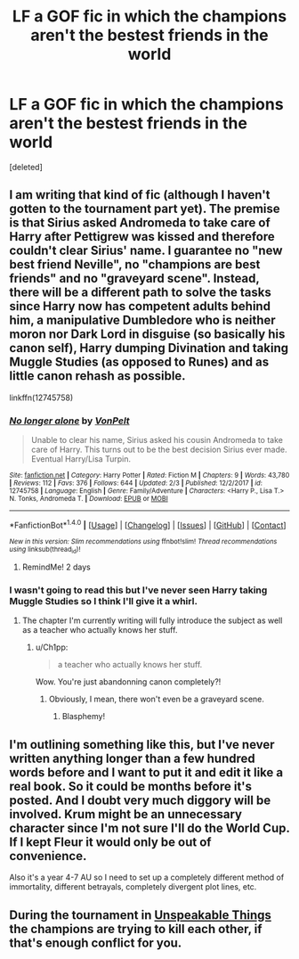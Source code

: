 #+TITLE: LF a GOF fic in which the champions aren't the bestest friends in the world

* LF a GOF fic in which the champions aren't the bestest friends in the world
:PROPERTIES:
:Score: 14
:DateUnix: 1519584107.0
:DateShort: 2018-Feb-25
:FlairText: Request
:END:
[deleted]


** I am writing that kind of fic (although I haven't gotten to the tournament part yet). The premise is that Sirius asked Andromeda to take care of Harry after Pettigrew was kissed and therefore couldn't clear Sirius' name. I guarantee no "new best friend Neville", no "champions are best friends" and no "graveyard scene". Instead, there will be a different path to solve the tasks since Harry now has competent adults behind him, a manipulative Dumbledore who is neither moron nor Dark Lord in disguise (so basically his canon self), Harry dumping Divination and taking Muggle Studies (as opposed to Runes) and as little canon rehash as possible.

linkffn(12745758)
:PROPERTIES:
:Author: Hellstrike
:Score: 3
:DateUnix: 1519587488.0
:DateShort: 2018-Feb-25
:END:

*** [[http://www.fanfiction.net/s/12745758/1/][*/No longer alone/*]] by [[https://www.fanfiction.net/u/8266516/VonPelt][/VonPelt/]]

#+begin_quote
  Unable to clear his name, Sirius asked his cousin Andromeda to take care of Harry. This turns out to be the best decision Sirius ever made. Eventual Harry/Lisa Turpin.
#+end_quote

^{/Site/: [[http://www.fanfiction.net/][fanfiction.net]] *|* /Category/: Harry Potter *|* /Rated/: Fiction M *|* /Chapters/: 9 *|* /Words/: 43,780 *|* /Reviews/: 112 *|* /Favs/: 376 *|* /Follows/: 644 *|* /Updated/: 2/3 *|* /Published/: 12/2/2017 *|* /id/: 12745758 *|* /Language/: English *|* /Genre/: Family/Adventure *|* /Characters/: <Harry P., Lisa T.> N. Tonks, Andromeda T. *|* /Download/: [[http://www.ff2ebook.com/old/ffn-bot/index.php?id=12745758&source=ff&filetype=epub][EPUB]] or [[http://www.ff2ebook.com/old/ffn-bot/index.php?id=12745758&source=ff&filetype=mobi][MOBI]]}

--------------

*FanfictionBot*^{1.4.0} *|* [[[https://github.com/tusing/reddit-ffn-bot/wiki/Usage][Usage]]] | [[[https://github.com/tusing/reddit-ffn-bot/wiki/Changelog][Changelog]]] | [[[https://github.com/tusing/reddit-ffn-bot/issues/][Issues]]] | [[[https://github.com/tusing/reddit-ffn-bot/][GitHub]]] | [[[https://www.reddit.com/message/compose?to=tusing][Contact]]]

^{/New in this version: Slim recommendations using/ ffnbot!slim! /Thread recommendations using/ linksub(thread_id)!}
:PROPERTIES:
:Author: FanfictionBot
:Score: 1
:DateUnix: 1519587493.0
:DateShort: 2018-Feb-25
:END:

**** RemindMe! 2 days
:PROPERTIES:
:Author: Mac_cy
:Score: 1
:DateUnix: 1519597612.0
:DateShort: 2018-Feb-26
:END:


*** I wasn't going to read this but I've never seen Harry taking Muggle Studies so I think I'll give it a whirl.
:PROPERTIES:
:Author: Ch1pp
:Score: 1
:DateUnix: 1519596254.0
:DateShort: 2018-Feb-26
:END:

**** The chapter I'm currently writing will fully introduce the subject as well as a teacher who actually knows her stuff.
:PROPERTIES:
:Author: Hellstrike
:Score: 1
:DateUnix: 1519596691.0
:DateShort: 2018-Feb-26
:END:

***** u/Ch1pp:
#+begin_quote
  a teacher who actually knows her stuff.
#+end_quote

Wow. You're just abandonning canon completely?!
:PROPERTIES:
:Author: Ch1pp
:Score: 6
:DateUnix: 1519599228.0
:DateShort: 2018-Feb-26
:END:

****** Obviously, I mean, there won't even be a graveyard scene.
:PROPERTIES:
:Author: Hellstrike
:Score: 9
:DateUnix: 1519603681.0
:DateShort: 2018-Feb-26
:END:

******* Blasphemy!
:PROPERTIES:
:Author: AutumnSouls
:Score: 10
:DateUnix: 1519605620.0
:DateShort: 2018-Feb-26
:END:


** I'm outlining something like this, but I've never written anything longer than a few hundred words before and I want to put it and edit it like a real book. So it could be months before it's posted. And I doubt very much diggory will be involved. Krum might be an unnecessary character since I'm not sure I'll do the World Cup. If I kept Fleur it would only be out of convenience.

Also it's a year 4-7 AU so I need to set up a completely different method of immortality, different betrayals, completely divergent plot lines, etc.
:PROPERTIES:
:Author: TaoTeChong
:Score: 2
:DateUnix: 1519613946.0
:DateShort: 2018-Feb-26
:END:


** During the tournament in [[https://www.fanfiction.net/s/6473434/1/Unspeakable-Things][Unspeakable Things]] the champions are trying to kill each other, if that's enough conflict for you.
:PROPERTIES:
:Author: Kodiak_Marmoset
:Score: 2
:DateUnix: 1519626879.0
:DateShort: 2018-Feb-26
:END:
